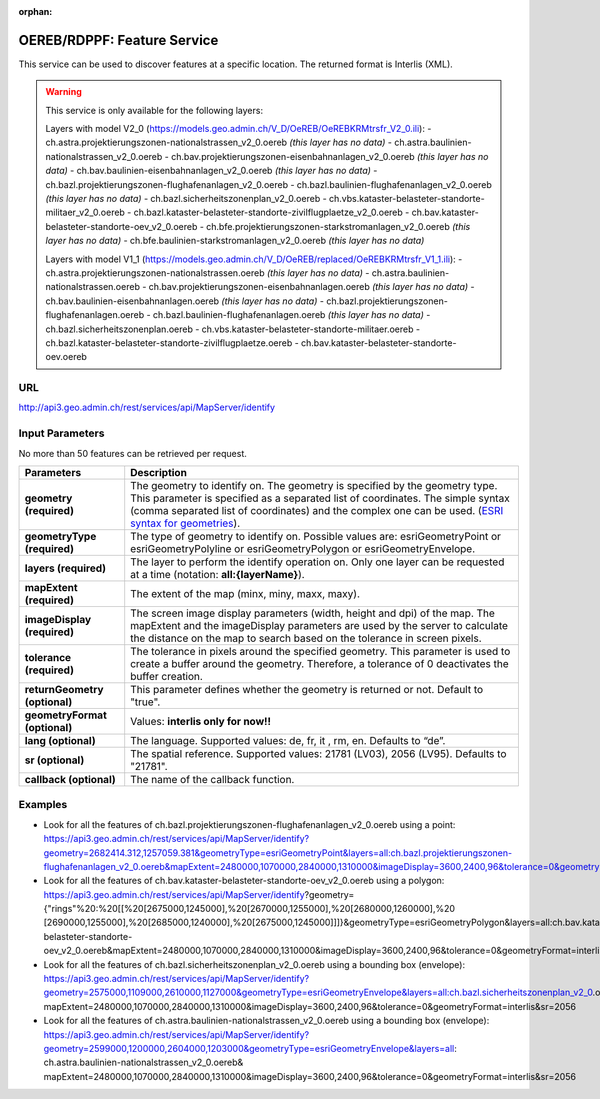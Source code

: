 :orphan:

.. raw:: html

  <head>
    <link href="../_static/custom.css" rel="stylesheet" type="text/css" />
  </head>


.. _oereb_feature_service:

OEREB/RDPPF: Feature Service
============================

This service can be used to discover features at a specific location.
The returned format is Interlis (XML).

.. warning::
  This service is only available for the following layers:

  Layers with model V2_0 (https://models.geo.admin.ch/V_D/OeREB/OeREBKRMtrsfr_V2_0.ili):
  - ch.astra.projektierungszonen-nationalstrassen_v2_0.oereb *(this layer has no data)*
  - ch.astra.baulinien-nationalstrassen_v2_0.oereb
  - ch.bav.projektierungszonen-eisenbahnanlagen_v2_0.oereb *(this layer has no data)*
  - ch.bav.baulinien-eisenbahnanlagen_v2_0.oereb *(this layer has no data)*
  - ch.bazl.projektierungszonen-flughafenanlagen_v2_0.oereb
  - ch.bazl.baulinien-flughafenanlagen_v2_0.oereb *(this layer has no data)*
  - ch.bazl.sicherheitszonenplan_v2_0.oereb
  - ch.vbs.kataster-belasteter-standorte-militaer_v2_0.oereb
  - ch.bazl.kataster-belasteter-standorte-zivilflugplaetze_v2_0.oereb
  - ch.bav.kataster-belasteter-standorte-oev_v2_0.oereb
  - ch.bfe.projektierungszonen-starkstromanlagen_v2_0.oereb *(this layer has no data)*
  - ch.bfe.baulinien-starkstromanlagen_v2_0.oereb *(this layer has no data)*

  Layers with model V1_1 (https://models.geo.admin.ch/V_D/OeREB/replaced/OeREBKRMtrsfr_V1_1.ili):
  - ch.astra.projektierungszonen-nationalstrassen.oereb *(this layer has no data)*
  - ch.astra.baulinien-nationalstrassen.oereb
  - ch.bav.projektierungszonen-eisenbahnanlagen.oereb *(this layer has no data)*
  - ch.bav.baulinien-eisenbahnanlagen.oereb *(this layer has no data)*
  - ch.bazl.projektierungszonen-flughafenanlagen.oereb
  - ch.bazl.baulinien-flughafenanlagen.oereb *(this layer has no data)*
  - ch.bazl.sicherheitszonenplan.oereb
  - ch.vbs.kataster-belasteter-standorte-militaer.oereb
  - ch.bazl.kataster-belasteter-standorte-zivilflugplaetze.oereb
  - ch.bav.kataster-belasteter-standorte-oev.oereb

URL
***

http://api3.geo.admin.ch/rest/services/api/MapServer/identify

Input Parameters
****************

No more than 50 features can be retrieved per request.

+-----------------------------------+-------------------------------------------------------------------------------------------+
| Parameters                        | Description                                                                               |
+===================================+===========================================================================================+
| **geometry (required)**           | The geometry to identify on. The geometry is specified by the geometry type.              |
|                                   | This parameter is specified as a separated list of coordinates.                           |
|                                   | The simple syntax (comma separated list of coordinates)                                   |
|                                   | and the complex one can be used.                                                          |
|                                   | (`ESRI syntax for geometries                                                              |
|                                   | <http://resources.arcgis.com/en/help/arcgis-rest-api/index.html#//02r3000000n1000000>`_). |
+-----------------------------------+-------------------------------------------------------------------------------------------+
| **geometryType (required)**       | The type of geometry to identify on. Possible values are:                                 |
|                                   | esriGeometryPoint or esriGeometryPolyline or esriGeometryPolygon or esriGeometryEnvelope. |
+-----------------------------------+-------------------------------------------------------------------------------------------+
| **layers (required)**             | The layer to perform the identify operation on. Only one layer can be requested at a time |
|                                   | (notation: **all:{layerName}**).                                                          |
+-----------------------------------+-------------------------------------------------------------------------------------------+
| **mapExtent (required)**          | The extent of the map (minx, miny, maxx, maxy).                                           |
+-----------------------------------+-------------------------------------------------------------------------------------------+
| **imageDisplay (required)**       | The screen image display parameters (width, height and dpi) of the map.                   |
|                                   | The mapExtent and the imageDisplay parameters are used by the server to calculate the     |
|                                   | distance on the map to search based on the tolerance in screen pixels.                    |
+-----------------------------------+-------------------------------------------------------------------------------------------+
| **tolerance (required)**          | The tolerance in pixels around the specified geometry. This parameter is used to create   |
|                                   | a buffer around the geometry. Therefore, a tolerance of 0 deactivates the buffer          |
|                                   | creation.                                                                                 |
+-----------------------------------+-------------------------------------------------------------------------------------------+
| **returnGeometry (optional)**     | This parameter defines whether the geometry is returned or not. Default to "true".        |
+-----------------------------------+-------------------------------------------------------------------------------------------+
| **geometryFormat (optional)**     | Values: **interlis only for now!!**                                                       |
+-----------------------------------+-------------------------------------------------------------------------------------------+
| **lang (optional)**               | The language. Supported values: de, fr, it , rm, en. Defaults to “de”.                    |
+-----------------------------------+-------------------------------------------------------------------------------------------+
| **sr (optional)**                 | The spatial reference. Supported values: 21781 (LV03), 2056 (LV95). Defaults to "21781".  |
+-----------------------------------+-------------------------------------------------------------------------------------------+
| **callback (optional)**           | The name of the callback function.                                                        |
+-----------------------------------+-------------------------------------------------------------------------------------------+

Examples
********

- Look for all the features of ch.bazl.projektierungszonen-flughafenanlagen_v2_0.oereb using a point: https://api3.geo.admin.ch/rest/services/api/MapServer/identify?geometry=2682414.312,1257059.381&geometryType=esriGeometryPoint&layers=all:ch.bazl.projektierungszonen-flughafenanlagen_v2_0.oereb&mapExtent=2480000,1070000,2840000,1310000&imageDisplay=3600,2400,96&tolerance=0&geometryFormat=interlis&sr=2056
- Look for all the features of ch.bav.kataster-belasteter-standorte-oev_v2_0.oereb using a polygon: https://api3.geo.admin.ch/rest/services/api/MapServer/identify?geometry={"rings"%20:%20[[%20[2675000,1245000],%20[2670000,1255000],%20[2680000,1260000],%20 [2690000,1255000],%20[2685000,1240000],%20[2675000,1245000]]]}&geometryType=esriGeometryPolygon&layers=all:ch.bav.kataster-belasteter-standorte-oev_v2_0.oereb&mapExtent=2480000,1070000,2840000,1310000&imageDisplay=3600,2400,96&tolerance=0&geometryFormat=interlis&sr=2056
- Look for all the features of ch.bazl.sicherheitszonenplan_v2_0.oereb using a bounding box (envelope): https://api3.geo.admin.ch/rest/services/api/MapServer/identify?geometry=2575000,1109000,2610000,1127000&geometryType=esriGeometryEnvelope&layers=all:ch.bazl.sicherheitszonenplan_v2_0.oereb& mapExtent=2480000,1070000,2840000,1310000&imageDisplay=3600,2400,96&tolerance=0&geometryFormat=interlis&sr=2056
- Look for all the features of ch.astra.baulinien-nationalstrassen_v2_0.oereb using a bounding box (envelope): https://api3.geo.admin.ch/rest/services/api/MapServer/identify?geometry=2599000,1200000,2604000,1203000&geometryType=esriGeometryEnvelope&layers=all: ch.astra.baulinien-nationalstrassen_v2_0.oereb& mapExtent=2480000,1070000,2840000,1310000&imageDisplay=3600,2400,96&tolerance=0&geometryFormat=interlis&sr=2056
